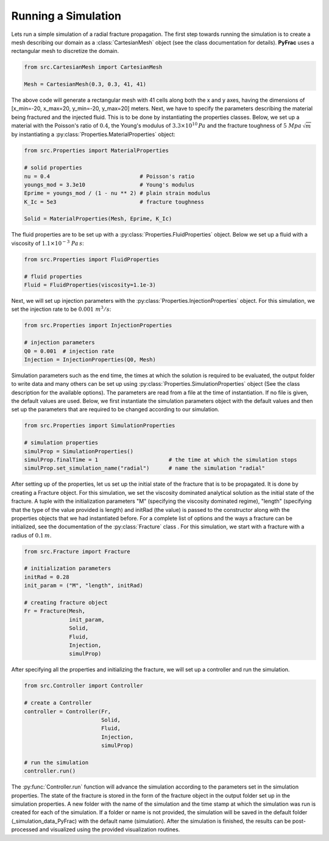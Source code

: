 .. _run-a-simulation:

Running a Simulation
====================

Lets run a simple simulation of a radial fracture propagation. The first step towards running the simulation is to create a mesh describing our domain as a :class:`CartesianMesh` object (see the class documentation for details). **PyFrac** uses a rectangular mesh to discretize the domain.

.. code-block:: python

   from src.CartesianMesh import CartesianMesh

   Mesh = CartesianMesh(0.3, 0.3, 41, 41)

The above code will generate a rectangular mesh with 41 cells along both the x and y axes, having the dimensions of [x_min=-20, x_max=20, y_min=-20, y_max=20] meters. Next, we have to specify the parameters describing the material being fractured and the injected fluid. This is to be done by instantiating the properties classes. Below, we set up a material with the Poisson's ratio of :math:`0.4`, the Young's modulus of :math:`3.3\times10^{10}\,Pa`  and the fracture toughness of :math:`5\;Mpa\,\sqrt{m}` by instantiating a :py:class:`Properties.MaterialProperties` object:

.. code-block:: python

   from src.Properties import MaterialProperties

   # solid properties
   nu = 0.4                            # Poisson's ratio
   youngs_mod = 3.3e10                 # Young's modulus
   Eprime = youngs_mod / (1 - nu ** 2) # plain strain modulus
   K_Ic = 5e3                          # fracture toughness

   Solid = MaterialProperties(Mesh, Eprime, K_Ic)

The fluid properties are to be set up with a :py:class:`Properties.FluidProperties` object. Below we set up a fluid with a viscosity of :math:`1.1\times 10^{-3}\;Pa\,s`:

.. code-block:: python

   from src.Properties import FluidProperties

   # fluid properties
   Fluid = FluidProperties(viscosity=1.1e-3)

Next, we will set up injection parameters with the :py:class:`Properties.InjectionProperties` object. For this simulation, we set the injection rate to be :math:`0.001\;m^3/s`:

.. code-block:: python

   from src.Properties import InjectionProperties

   # injection parameters
   Q0 = 0.001  # injection rate
   Injection = InjectionProperties(Q0, Mesh)

Simulation parameters such as the end time, the times at which the solution is required to be evaluated, the output folder to write data and many others can be set up using :py:class:`Properties.SimulationProperties` object (See the class description for the available options). The parameters are read from a file at the time of instantiation. If no file is given, the default values are used. Below, we first instantiate the simulation parameters object with the default values and then set up the parameters that are required to be changed according to our simulation.

.. code-block:: python

   from src.Properties import SimulationProperties

   # simulation properties
   simulProp = SimulationProperties()
   simulProp.finalTime = 1                      # the time at which the simulation stops
   simulProp.set_simulation_name("radial")      # name the simulation "radial"

After setting up of the properties, let us set up the initial state of the fracture that is to be propagated. It is done by creating a Fracture object. For this simulation, we set the viscosity dominated analytical solution as the initial state of the fracture. A tuple with the initialization parameters "M" (specifying the viscosity dominated regime), "length" (specifying that the type of the value provided is length) and initRad (the value) is passed to the constructor along with the properties objects that we had instantiated before. For a complete list of options and the ways a fracture can be initialized, see the documentation of the :py:class:`Fracture` class . For this simulation, we start with a fracture with a radius of :math:`0.1\,m`.

.. code-block:: python

   from src.Fracture import Fracture

   # initialization parameters
   initRad = 0.28
   init_param = ("M", "length", initRad)

   # creating fracture object
   Fr = Fracture(Mesh,
                 init_param,
                 Solid,
                 Fluid,
                 Injection,
                 simulProp)

After specifying all the properties and initializing the fracture, we will set up a controller and run the simulation.

.. code-block:: python

   from src.Controller import Controller

   # create a Controller
   controller = Controller(Fr,
                           Solid,
                           Fluid,
                           Injection,
                           simulProp)

   # run the simulation
   controller.run()

The :py:func:`Controller.run` function will advance the simulation according to the parameters set in the simulation properties. The state of the fracture is stored in the form of the fracture object in the output folder set up in the simulation properties. A new folder with the name of the simulation and the time stamp at which the simulation was run is created for each of the simulation. If a folder or name is not provided, the simulation will be saved in the default folder (_simulation_data_PyFrac) with the default name (simulation). After the simulation is finished, the results can be post-processed and visualized using the provided visualization routines.